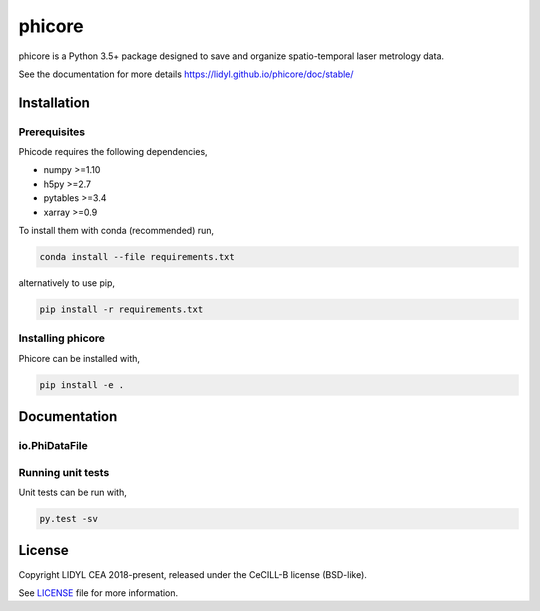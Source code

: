phicore
=======

|travis| |appveyor|

phicore is a Python 3.5+ package designed to save and organize spatio-temporal laser metrology data.

See the documentation for more details https://lidyl.github.io/phicore/doc/stable/

Installation
------------

Prerequisites
^^^^^^^^^^^^^

Phicode requires the following dependencies,

- numpy >=1.10
- h5py >=2.7
- pytables >=3.4
- xarray >=0.9

To install them with conda (recommended) run,

.. code::

   conda install --file requirements.txt

alternatively to use pip,

.. code::

   pip install -r requirements.txt

Installing phicore
^^^^^^^^^^^^^^^^^^

Phicore can be installed with,

.. code::

   pip install -e .


Documentation
-------------
io.PhiDataFile
^^^^^^^^^^^^^^

.. code::python

    from phicore.io import PhiDataFile

    file_inst = PhiDataFile(fullpath, mode="r")
    X = file_inst.read_xarray('/data/Sxyw')


Running unit tests
^^^^^^^^^^^^^^^^^^

Unit tests can be run with,

.. code::

    py.test -sv


License
-------

Copyright LIDYL CEA 2018-present, released under the CeCILL-B license (BSD-like).


See `LICENSE <./LICENSE>`_ file for more information.

.. |travis| image:: https://travis-ci.org/lidyl/phicore.svg?branch=master
    :target: https://travis-ci.org/lidyl/phicore

.. |appveyor| image:: https://ci.appveyor.com/api/projects/status/github/lidyl/phicore?svg=true
    :target: https://ci.appveyor.com/project/ajeandet/phicore/branch/master
